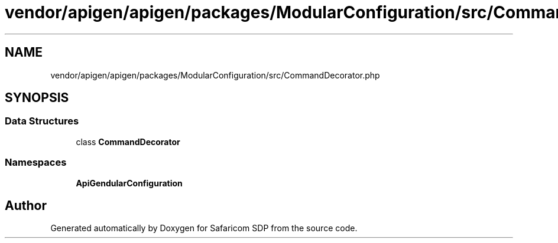 .TH "vendor/apigen/apigen/packages/ModularConfiguration/src/CommandDecorator.php" 3 "Sat Sep 26 2020" "Safaricom SDP" \" -*- nroff -*-
.ad l
.nh
.SH NAME
vendor/apigen/apigen/packages/ModularConfiguration/src/CommandDecorator.php
.SH SYNOPSIS
.br
.PP
.SS "Data Structures"

.in +1c
.ti -1c
.RI "class \fBCommandDecorator\fP"
.br
.in -1c
.SS "Namespaces"

.in +1c
.ti -1c
.RI " \fBApiGen\\ModularConfiguration\fP"
.br
.in -1c
.SH "Author"
.PP 
Generated automatically by Doxygen for Safaricom SDP from the source code\&.
